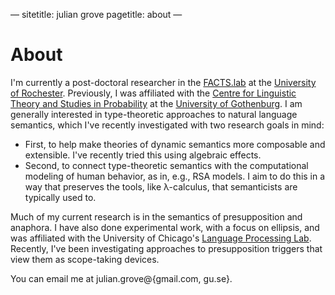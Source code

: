 ---
sitetitle: julian grove
pagetitle: about
---

* About
  I'm currently a post-doctoral researcher in the [[http://factslab.io/][FACTS.lab]] at the [[https://www.rochester.edu/][University of
  Rochester]]. Previously, I was affiliated with the [[https://gu-clasp.github.io/][Centre for Linguistic Theory
  and Studies in Probability]] at the [[https://www.gu.se/en][University of Gothenburg]]. I am generally
  interested in type-theoretic approaches to natural language semantics, which
  I've recently investigated with two research goals in mind:
  - First, to help make theories of dynamic semantics more composable and
    extensible. I've recently tried this using algebraic effects.
  - Second, to connect type-theoretic semantics with the computational modeling
    of human behavior, as in, e.g., RSA models. I aim to do this in a way that
    preserves the tools, like λ-calculus, that semanticists are typically used
    to.
  Much of my current research is in the semantics of presupposition and
  anaphora. I have also done experimental work, with a focus on ellipsis, and
  was affiliated with the University of Chicago's [[http://lucian.uchicago.edu/blogs/lpl/][Language Processing Lab]].
  Recently, I've been investigating approaches to presupposition triggers that
  view them as scope-taking devices.

  You can email me at julian.grove@{gmail.com, gu.se}.
